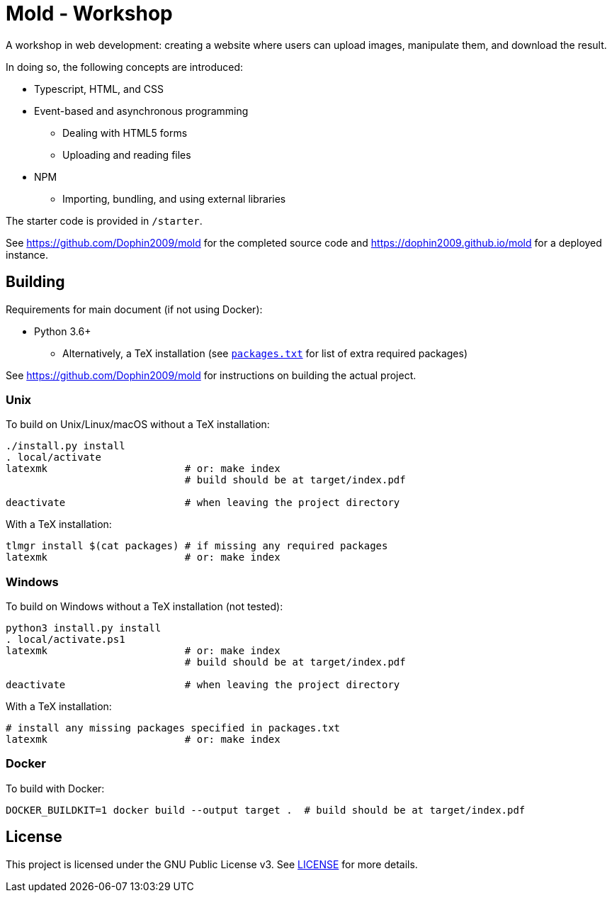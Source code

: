 = Mold - Workshop

A workshop in web development: creating a website where users can upload
images, manipulate them, and download the result.

In doing so, the following concepts are introduced:

* Typescript, HTML, and CSS
* Event-based and asynchronous programming
** Dealing with HTML5 forms
** Uploading and reading files
* NPM
** Importing, bundling, and using external libraries

The starter code is provided in `/starter`.

See https://github.com/Dophin2009/mold for the completed source code and
https://dophin2009.github.io/mold for a deployed instance.

== Building

Requirements for main document (if not using Docker):

* Python 3.6+
** Alternatively, a TeX installation (see link:packages.txt[`packages.txt`] for
   list of extra required packages)

See https://github.com/Dophin2009/mold for instructions on building the actual
project.

=== Unix

To build on Unix/Linux/macOS without a TeX installation:

[source,shell]
----
./install.py install
. local/activate
latexmk                       # or: make index
                              # build should be at target/index.pdf

deactivate                    # when leaving the project directory
----

With a TeX installation:

[source,shell]
----
tlmgr install $(cat packages) # if missing any required packages
latexmk                       # or: make index
----

=== Windows

To build on Windows without a TeX installation (not tested):

[source,powershell]
----
python3 install.py install
. local/activate.ps1
latexmk                       # or: make index
                              # build should be at target/index.pdf

deactivate                    # when leaving the project directory
----

With a TeX installation:

[source,shell]
----
# install any missing packages specified in packages.txt
latexmk                       # or: make index
----

=== Docker

To build with Docker:

[source,shell]
----
DOCKER_BUILDKIT=1 docker build --output target .  # build should be at target/index.pdf
----

== License

This project is licensed under the GNU Public License v3. See
link:LICENSE[LICENSE] for more details.
